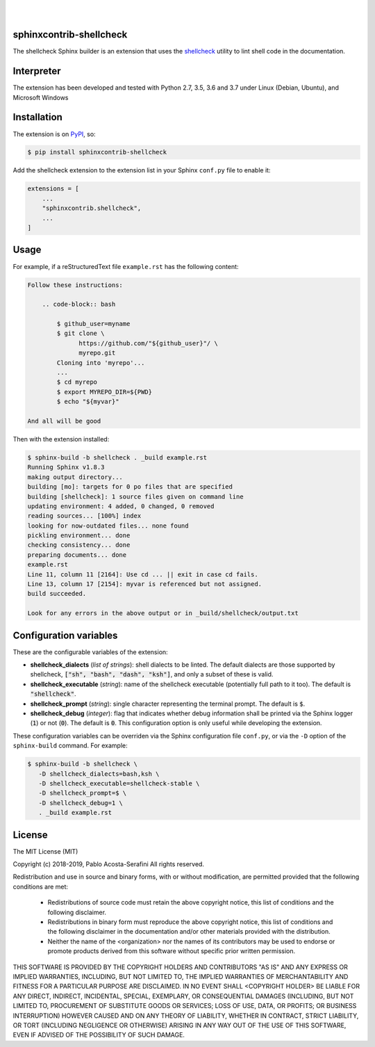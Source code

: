 .. README.rst
.. Copyright (c) 2018-2019 Pablo Acosta-Serafini
.. See LICENSE for details

.. image:: https://badge.fury.io/py/sphinxcontrib-shellcheck.svg
    :target: https://pypi.org/project/sphinxcontrib-shellcheck
    :alt: PyPI version

.. image:: https://img.shields.io/pypi/l/sphinxcontrib-shellcheck.svg
    :target: https://pypi.org/project/sphinxcontrib-shellcheck
    :alt: License

.. image:: https://img.shields.io/pypi/pyversions/sphinxcontrib-shellcheck.svg
    :target: https://pypi.org/project/sphinxcontrib-shellcheck
    :alt: Python versions supported

.. image:: https://img.shields.io/pypi/format/sphinxcontrib-shellcheck.svg
    :target: https://pypi.org/project/sphinxcontrib-shellcheck
    :alt: Format

|

.. image::
    https://travis-ci.org/pmacosta/sphinxcontrib-shellcheck.svg?branch=master

.. image::
    https://ci.appveyor.com/api/projects/status/
    y95r5t9tix34pk55?svg=true
    :alt: Windows continuous integration

.. image::
    https://codecov.io/gh/pmacosta/sphinxcontrib-shellcheck/branch/master/graph/badge.svg
    :target: https://codecov.io/gh/pmacosta/sphinxcontrib-shellcheck
    :alt: Continuous integration coverage

|

########################
sphinxcontrib-shellcheck
########################

The shellcheck Sphinx builder is an extension that uses the `shellcheck
<https://github.com/koalaman/shellcheck>`_ utility to lint shell code in the
documentation.

###########
Interpreter
###########

The extension has been developed and tested with Python 2.7, 3.5, 3.6 and 3.7
under Linux (Debian, Ubuntu), and Microsoft Windows

############
Installation
############

The extension is on `PyPI <https://pypi.org/project/sphinxcontrib-shellcheck>`_,
so:

.. code:: console

   $ pip install sphinxcontrib-shellcheck


Add the shellcheck extension to the extension list in your Sphinx
``conf.py`` file to enable it:

.. code:: python

   extensions = [
       ...
       "sphinxcontrib.shellcheck",
       ...
   ]

#####
Usage
#####

For example, if a reStructuredText file ``example.rst`` has the following
content:

.. code:: rst

   Follow these instructions:
   
       .. code-block:: bash
   
           $ github_user=myname
           $ git clone \
                 https://github.com/"${github_user}"/ \
                 myrepo.git
           Cloning into 'myrepo'...
           ...
           $ cd myrepo
           $ export MYREPO_DIR=${PWD}
           $ echo "${myvar}"

   And all will be good

Then with the extension installed:

.. code:: console

   $ sphinx-build -b shellcheck . _build example.rst
   Running Sphinx v1.8.3
   making output directory...
   building [mo]: targets for 0 po files that are specified
   building [shellcheck]: 1 source files given on command line
   updating environment: 4 added, 0 changed, 0 removed
   reading sources... [100%] index
   looking for now-outdated files... none found
   pickling environment... done
   checking consistency... done
   preparing documents... done
   example.rst
   Line 11, column 11 [2164]: Use cd ... || exit in case cd fails.
   Line 13, column 17 [2154]: myvar is referenced but not assigned.
   build succeeded.

   Look for any errors in the above output or in _build/shellcheck/output.txt

#######################
Configuration variables
#######################

These are the configurable variables of the extension:

* **shellcheck_dialects** (*list of strings*): shell dialects to be
  linted. The default dialects are those supported by shellcheck, :code:`["sh",
  "bash", "dash", "ksh"]`, and only a subset of these is valid.

* **shellcheck_executable** (*string*): name of the shellcheck executable
  (potentially full path to it too). The default is :code:`"shellcheck"`.

* **shellcheck_prompt** (*string*): single character representing the terminal
  prompt. The default is :code:`$`.

* **shellcheck_debug** (*integer*): flag that indicates whether debug
  information shall be printed via the Sphinx logger (:code:`1`) or not
  (:code:`0`). The default is :code:`0`. This configuration option is only
  useful while developing the extension.

These configuration variables can be overriden via the Sphinx configuration file
``conf.py``, or via the ``-D`` option of the ``sphinx-build`` command. For
example:

.. code:: console

   $ sphinx-build -b shellcheck \
      -D shellcheck_dialects=bash,ksh \
      -D shellcheck_executable=shellcheck-stable \
      -D shellcheck_prompt=$ \
      -D shellcheck_debug=1 \
      . _build example.rst

#######
License
#######

The MIT License (MIT)

Copyright (c) 2018-2019, Pablo Acosta-Serafini
All rights reserved.

Redistribution and use in source and binary forms, with or without
modification, are permitted provided that the following conditions are met:

    * Redistributions of source code must retain the above copyright
      notice, this list of conditions and the following disclaimer.

    * Redistributions in binary form must reproduce the above copyright
      notice, this list of conditions and the following disclaimer in the
      documentation and/or other materials provided with the distribution.

    * Neither the name of the <organization> nor the
      names of its contributors may be used to endorse or promote products
      derived from this software without specific prior written permission.

THIS SOFTWARE IS PROVIDED BY THE COPYRIGHT HOLDERS AND CONTRIBUTORS "AS IS" AND
ANY EXPRESS OR IMPLIED WARRANTIES, INCLUDING, BUT NOT LIMITED TO, THE IMPLIED
WARRANTIES OF MERCHANTABILITY AND FITNESS FOR A PARTICULAR PURPOSE ARE
DISCLAIMED. IN NO EVENT SHALL <COPYRIGHT HOLDER> BE LIABLE FOR ANY
DIRECT, INDIRECT, INCIDENTAL, SPECIAL, EXEMPLARY, OR CONSEQUENTIAL DAMAGES
(INCLUDING, BUT NOT LIMITED TO, PROCUREMENT OF SUBSTITUTE GOODS OR SERVICES;
LOSS OF USE, DATA, OR PROFITS; OR BUSINESS INTERRUPTION) HOWEVER CAUSED AND
ON ANY THEORY OF LIABILITY, WHETHER IN CONTRACT, STRICT LIABILITY, OR TORT
(INCLUDING NEGLIGENCE OR OTHERWISE) ARISING IN ANY WAY OUT OF THE USE OF THIS
SOFTWARE, EVEN IF ADVISED OF THE POSSIBILITY OF SUCH DAMAGE.
